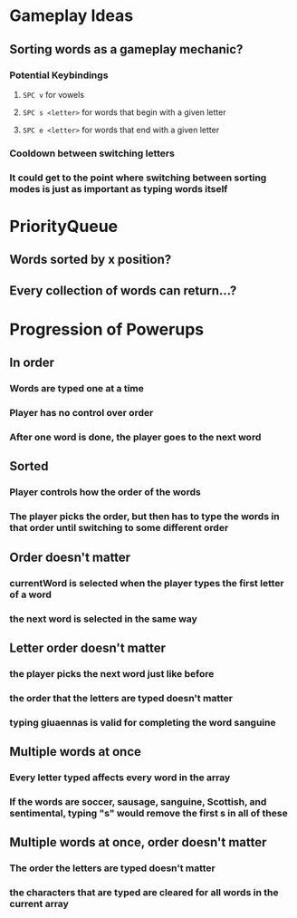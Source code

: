 * Gameplay Ideas
** Sorting words as a gameplay mechanic?
*** Potential Keybindings
**** ~SPC v~ for vowels
**** ~SPC s <letter>~ for words that begin with a given letter
**** ~SPC e <letter>~ for words that end with a given letter
*** Cooldown between switching letters
*** It could get to the point where switching between sorting modes is just as important as typing words itself
* PriorityQueue
** Words sorted by x position?
** Every collection of words can return...?
* Progression of Powerups
** In order
*** Words are typed one at a time
*** Player has no control over order
*** After one word is done, the player goes to the next word
** Sorted
*** Player controls how the order of the words
*** The player picks the order, but then has to type the words in that order until switching to some different order
** Order doesn't matter
*** currentWord is selected when the player types the first letter of a word
*** the next word is selected in the same way
** Letter order doesn't matter
*** the player picks the next word just like before
*** the order that the letters are typed doesn't matter
*** typing giuaennas is valid for completing the word sanguine
** Multiple words at once
*** Every letter typed affects every word in the array
*** If the words are soccer, sausage, sanguine, Scottish, and sentimental, typing "s" would remove the first s in all of these
** Multiple words at once, order doesn't matter
*** The order the letters are typed doesn't matter 
*** the characters that are typed are cleared for all words in the current array
